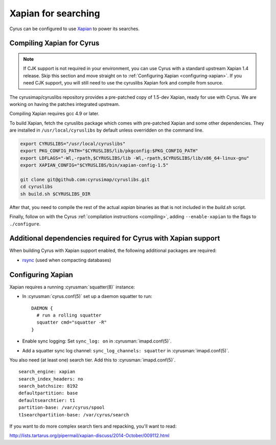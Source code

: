 .. _imapinstall-xapian:

====================
Xapian for searching
====================

Cyrus can be configured to use `Xapian <http://xapian.org>`_ to power its searches.

Compiling Xapian for Cyrus
==========================

.. note::

    If CJK support is not required in your environment, you can use Cyrus with a
    standard upstream Xapian 1.4 release. Skip this section and move straight on to
    :ref:`Configuring Xapian <configuring-xapian>`. If you need CJK support, you will
    still need to use the cyruslibs Xapian fork and compile from source.

The cyrusimap/cyruslibs repository provides a pre-patched copy of 1.5-dev Xapian, ready for use with Cyrus. We are working on having the patches integrated upstream.

Compiling Xapian requires gcc 4.9 or later.

To build Xapian, fetch the cyruslibs package which comes with pre-patched Xapian and some other
dependencies. They are installed in ``/usr/local/cyruslibs`` by default unless overridden on the
command line.

.. code-block:: bash

    export CYRUSLIBS="/usr/local/cyruslibs"
    export PKG_CONFIG_PATH="$CYRUSLIBS/lib/pkgconfig:$PKG_CONFIG_PATH"
    export LDFLAGS="-Wl,-rpath,$CYRUSLIBS/lib -Wl,-rpath,$CYRUSLIBS/lib/x86_64-linux-gnu"
    export XAPIAN_CONFIG="$CYRUSLIBS/bin/xapian-config-1.5"

    git clone git@github.com:cyrusimap/cyruslibs.git
    cd cyruslibs
    sh build.sh $CYRUSLIBS_DIR

After that, you need to compile the rest of the actual `xapian` binaries as that is not included in the `build.sh` script. 


.. code-block:: bash
    cd xapian
    ./bootstrap
    ./configure --prefix=$CYRUSLIBS
    make
    make install
    make check

Finally, follow on with the Cyrus :ref:`compilation instructions <compiling>`, adding ``--enable-xapian`` to the flags to ``./configure``.

Additional dependencies required for Cyrus with Xapian support
==============================================================

When building Cyrus with Xapian support enabled, the following additional
packages are required:

* `rsync <https://rsync.samba.org>`_ (used when compacting databases)

.. _configuring-xapian:

Configuring Xapian
==================

Xapian requires a running :cyrusman:`squatter(8)` instance:

* In :cyrusman:`cyrus.conf(5)` set up a daemon squatter to run: ::

    DAEMON {
      # run a rolling squatter
      squatter cmd="squatter -R"
    }

* Enable sync logging: Set ``sync_log: on`` in :cyrusman:`imapd.conf(5)`.
* Add a squatter sync log channel: ``sync_log_channels: squatter`` in :cyrusman:`imapd.conf(5)`.

You also need (at least one) search tier. Add this to :cyrusman:`imapd.conf(5)`.

::

    search_engine: xapian
    search_index_headers: no
    search_batchsize: 8192
    defaultpartition: base
    defaultsearchtier: t1
    partition-base: /var/cyrus/spool
    t1searchpartition-base: /var/cyrus/search

If you want to do more complex search tiers and repacking, you'll want to read:

http://lists.tartarus.org/pipermail/xapian-discuss/2014-October/009112.html
